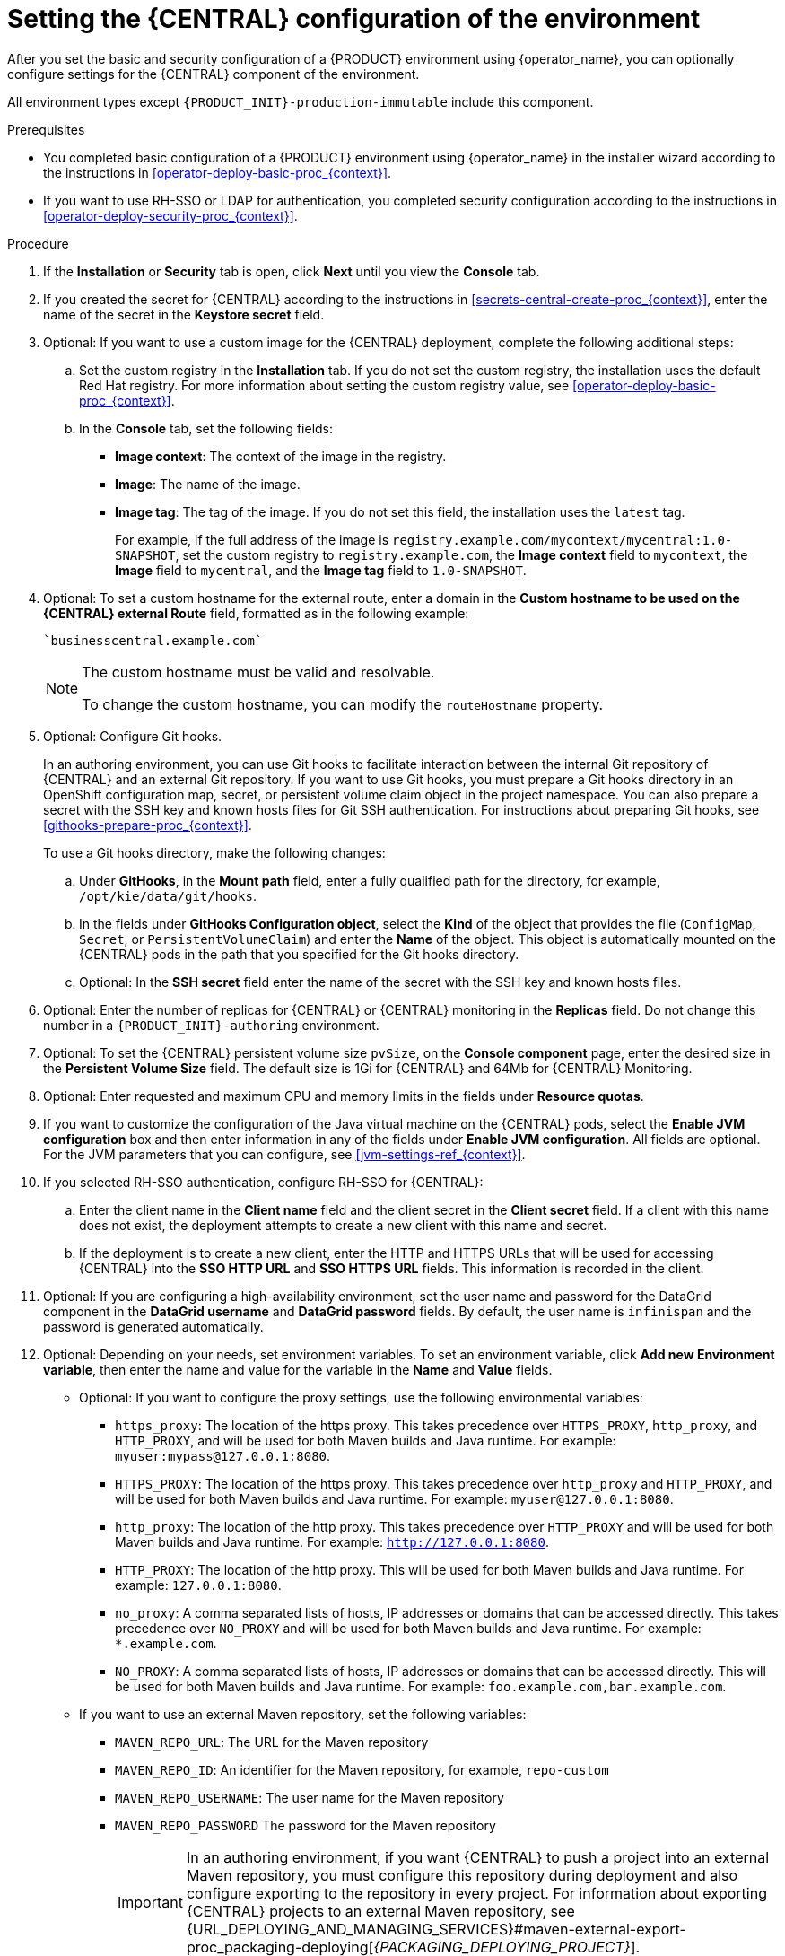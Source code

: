 [id='operator-deploy-central-proc_{context}']
= Setting the {CENTRAL} configuration of the environment

After you set the basic and security configuration of a {PRODUCT} environment using {operator_name}, you can optionally configure settings for the {CENTRAL}
ifdef::PAM[]
or {CENTRAL} Monitoring
endif::PAM[]
component of the environment.

All environment types except `{PRODUCT_INIT}-production-immutable` include this component.

ifdef::PAM[]
By default, the `{PRODUCT_INIT}-production-immutable` environment does not include {CENTRAL} Monitoring. To include {CENTRAL} Monitoring in this environment, you must set the number of replicas for the {CENTRAL} Monitoring pod in the *Replicas* field or make any other change to the {CENTRAL} configuration fields.
endif::PAM[]
ifdef::DM[]
Do not change these settings for the `{PRODUCT_INIT}-production-immutable` environment, as this environment does not include {CENTRAL} or {CENTRAL} Monitoring.
endif::DM[]

.Prerequisites

* You completed basic configuration of a {PRODUCT} environment using {operator_name} in the installer wizard according to the instructions in xref:operator-deploy-basic-proc_{context}[].
* If you want to use RH-SSO or LDAP for authentication, you completed security configuration according to the instructions in xref:operator-deploy-security-proc_{context}[].

.Procedure
. If the *Installation* or *Security* tab is open, click *Next* until you view the *Console* tab.
. If you created the secret for {CENTRAL} according to the instructions in <<secrets-central-create-proc_{context}>>, enter the name of the secret in the *Keystore secret* field.
. Optional: If you want to use a custom image for the {CENTRAL} deployment, complete the following additional steps:
.. Set the custom registry in the *Installation* tab. If you do not set the custom registry, the installation uses the default Red Hat registry. For more information about setting the custom registry value, see xref:operator-deploy-basic-proc_{context}[].
.. In the *Console* tab, set the following fields:
**** *Image context*: The context of the image in the registry.
**** *Image*: The name of the image.
**** *Image tag*: The tag of the image. If you do not set this field, the installation uses the `latest` tag.
+
For example, if the full address of the image is `registry.example.com/mycontext/mycentral:1.0-SNAPSHOT`, set the custom registry to `registry.example.com`, the *Image context* field to `mycontext`, the *Image* field to `mycentral`, and the *Image tag* field to `1.0-SNAPSHOT`.
+
. Optional: To set a custom hostname for the external route, enter a domain in the *Custom hostname to be used on the {CENTRAL} external Route* field, formatted as in the following example:
+
----
`businesscentral.example.com`
----
+
[NOTE]
====
The custom hostname must be valid and resolvable.

To change the custom hostname, you can modify the `routeHostname` property.
====
+
. Optional: Configure Git hooks.
+
In an authoring environment, you can use Git hooks to facilitate interaction between the internal Git repository of {CENTRAL} and an external Git repository. If you want to use Git hooks, you must prepare a Git hooks directory in an OpenShift configuration map, secret, or persistent volume claim object in the project namespace. You can also prepare a secret with the SSH key and known hosts files for Git SSH authentication. For instructions about preparing Git hooks, see xref:githooks-prepare-proc_{context}[].
+
To use a Git hooks directory, make the following changes:
+
.. Under *GitHooks*, in the *Mount path* field, enter a fully qualified path for the directory, for example, `/opt/kie/data/git/hooks`.
.. In the fields under *GitHooks Configuration object*, select the *Kind* of the object that provides the file (`ConfigMap`, `Secret`, or `PersistentVolumeClaim`) and enter the *Name* of the object. This object is automatically mounted on the {CENTRAL} pods in the path that you specified for the Git hooks directory.
.. Optional: In the *SSH secret* field enter the name of the secret with the SSH key and known hosts files.
. Optional: Enter the number of replicas for {CENTRAL} or {CENTRAL} monitoring in the *Replicas* field. Do not change this number in a `{PRODUCT_INIT}-authoring` environment.
. Optional: To set the {CENTRAL} persistent volume size `pvSize`, on the *Console component* page, enter the desired size in the *Persistent Volume Size* field. The default size is 1Gi for {CENTRAL} and 64Mb for {CENTRAL} Monitoring.
. Optional: Enter requested and maximum CPU and memory limits in the fields under *Resource quotas*.
. If you want to customize the configuration of the Java virtual machine on the {CENTRAL} pods, select the *Enable JVM configuration* box and then enter information in any of the fields under *Enable JVM configuration*. All fields are optional. For the JVM parameters that you can configure, see <<jvm-settings-ref_{context}>>.
. If you selected RH-SSO authentication, configure RH-SSO for {CENTRAL}:
.. Enter the client name in the *Client name* field and the client secret in the *Client secret* field. If a client with this name does not exist, the deployment attempts to create a new client with this name and secret.
.. If the deployment is to create a new client, enter the HTTP and HTTPS URLs that will be used for accessing {CENTRAL} into the *SSO HTTP URL* and *SSO HTTPS URL* fields. This information is recorded in the client.
. Optional: If you are configuring a high-availability environment, set the user name and password for the DataGrid component in the *DataGrid username* and *DataGrid password* fields. By default, the user name is `infinispan` and the password is generated automatically.
. Optional: Depending on your needs, set environment variables. To set an environment variable, click *Add new Environment variable*, then enter the name and value for the variable in the *Name* and *Value* fields.
ifdef::PAM[]
** In a `rhpam-production` or `rhpam-production-immutable` environment, if you want {CENTRAL} Monitoring to run in a simplified mode that does not use a file system, set the `ORG_APPFORMER_SIMPLIFIED_MONITORING_ENABLED` to `true`.
+
In the simplified mode, {CENTRAL} Monitoring does not require a persistent volume claim. You can use this mode in environments that do not support `ReadWriteMany` access to persistent storage. You can not use {CENTRAL} Monitoring in the simplified mode to design custom dashboards.
+
endif::PAM[]
** Optional: If you want to configure the proxy settings, use the following environmental variables:
*** `https_proxy`: The location of the https proxy. This takes precedence over `HTTPS_PROXY`, `http_proxy`, and `HTTP_PROXY`, and will be used for both Maven builds and Java runtime. For example: `myuser:mypass@127.0.0.1:8080`.
*** `HTTPS_PROXY`: The location of the https proxy. This takes precedence over `http_proxy` and `HTTP_PROXY`, and will be used for both Maven builds and Java runtime. For example: `myuser@127.0.0.1:8080`.
*** `http_proxy`: The location of the http proxy. This takes precedence over `HTTP_PROXY` and will be used for both Maven builds and Java runtime. For example: `http://127.0.0.1:8080`.
*** `HTTP_PROXY`: The location of the http proxy. This will be used for both Maven builds and Java runtime. For example: `127.0.0.1:8080`.
*** `no_proxy`: A comma separated lists of hosts, IP addresses or domains that can be accessed directly. This takes precedence over `NO_PROXY` and will be used for both Maven builds and Java runtime. For example: `*.example.com`.
*** `NO_PROXY`: A comma separated lists of hosts, IP addresses or domains that can be accessed directly. This will be used for both Maven builds and Java runtime. For example: `foo.example.com,bar.example.com`.
+
** If you want to use an external Maven repository, set the following variables:
*** `MAVEN_REPO_URL`: The URL for the Maven repository
*** `MAVEN_REPO_ID`: An identifier for the Maven repository, for example, `repo-custom`
*** `MAVEN_REPO_USERNAME`: The user name for the Maven repository
*** `MAVEN_REPO_PASSWORD` The password for the Maven repository
+
[IMPORTANT]
====
In an authoring environment, if you want {CENTRAL} to push a project into an external Maven repository, you must configure this repository during deployment and also configure exporting to the repository in every project. For information about exporting {CENTRAL} projects to an external Maven repository, see {URL_DEPLOYING_AND_MANAGING_SERVICES}#maven-external-export-proc_packaging-deploying[_{PACKAGING_DEPLOYING_PROJECT}_].
====
+
** If your OpenShift environment does not have a connection to the public Internet, configure access to a Maven mirror that you set up according to <<offline-repo-proc_{context}>>. Set the following variables:
*** `MAVEN_MIRROR_URL`: The URL for the Maven mirror repository that you set up in <<offline-repo-proc_{context}>>. This URL must be accessible from a pod in your OpenShift environment.
*** `MAVEN_MIRROR_OF`: The value that determines which artifacts are to be retrieved from the mirror. For instructions about setting the `mirrorOf` value, see https://maven.apache.org/guides/mini/guide-mirror-settings.html[Mirror Settings] in the Apache Maven documentation. The default value is `external:*`. With this value, Maven retrieves every required artifact from the mirror and does not query any other repositories.
+
If you configure an external Maven repository (`MAVEN_REPO_URL`), change `MAVEN_MIRROR_OF` to exclude the artifacts in this repository from the mirror, for example, `external:*,!repo-custom`. Replace `repo-custom` with the ID that you configured in `MAVEN_REPO_ID`.
+
If your authoring environment uses a built-in {CENTRAL} Maven repository, change `MAVEN_MIRROR_OF` to exclude the artifacts in this repository from the mirror: `external:*,!repo-{PRODUCT_INIT}centr`.
+
** In some cases, you might want to persist the Maven repository cache for {CENTRAL}. By default, the cache is not persisted, so when you restart or scale a {CENTRAL} pod, all Maven artifacts are downloaded again and all projects within {CENTRAL} must be built again. If you enable persistence for the cache, the download is not necessary and startup time can improve in some situations. However, significant additional space on the {CENTRAL} persistence volume is required.
+
To enable persistence for the Maven repository cache, set the `KIE_PERSIST_MAVEN_REPO` environment variable to `true`.
+
If you set `KIE_PERSIST_MAVEN_REPO` to `true`, you can optionally set a custom path for the cache using the `KIE_M2_REPO_DIR` variable. The default path is `/opt/kie/data/m2`. Files in the `/opt/kie/data` directory tree are persisted.

.Next steps

If you want to deploy the environment with the default configuration of
ifdef::PAM[]
{KIE_SERVERS}, without Smart Router, and without Process Instance Migration,
endif::PAM[]
ifdef::DM[]
{KIE_SERVERS},
endif::DM[]
click *Finish* and then click *Deploy* to deploy the environment. Otherwise, continue to set configuration parameters for
ifdef::PAM[]
{KIE_SERVERS} and Smart Router.
endif::PAM[]
ifdef::DM[]
{KIE_SERVERS}.
endif::DM[]
